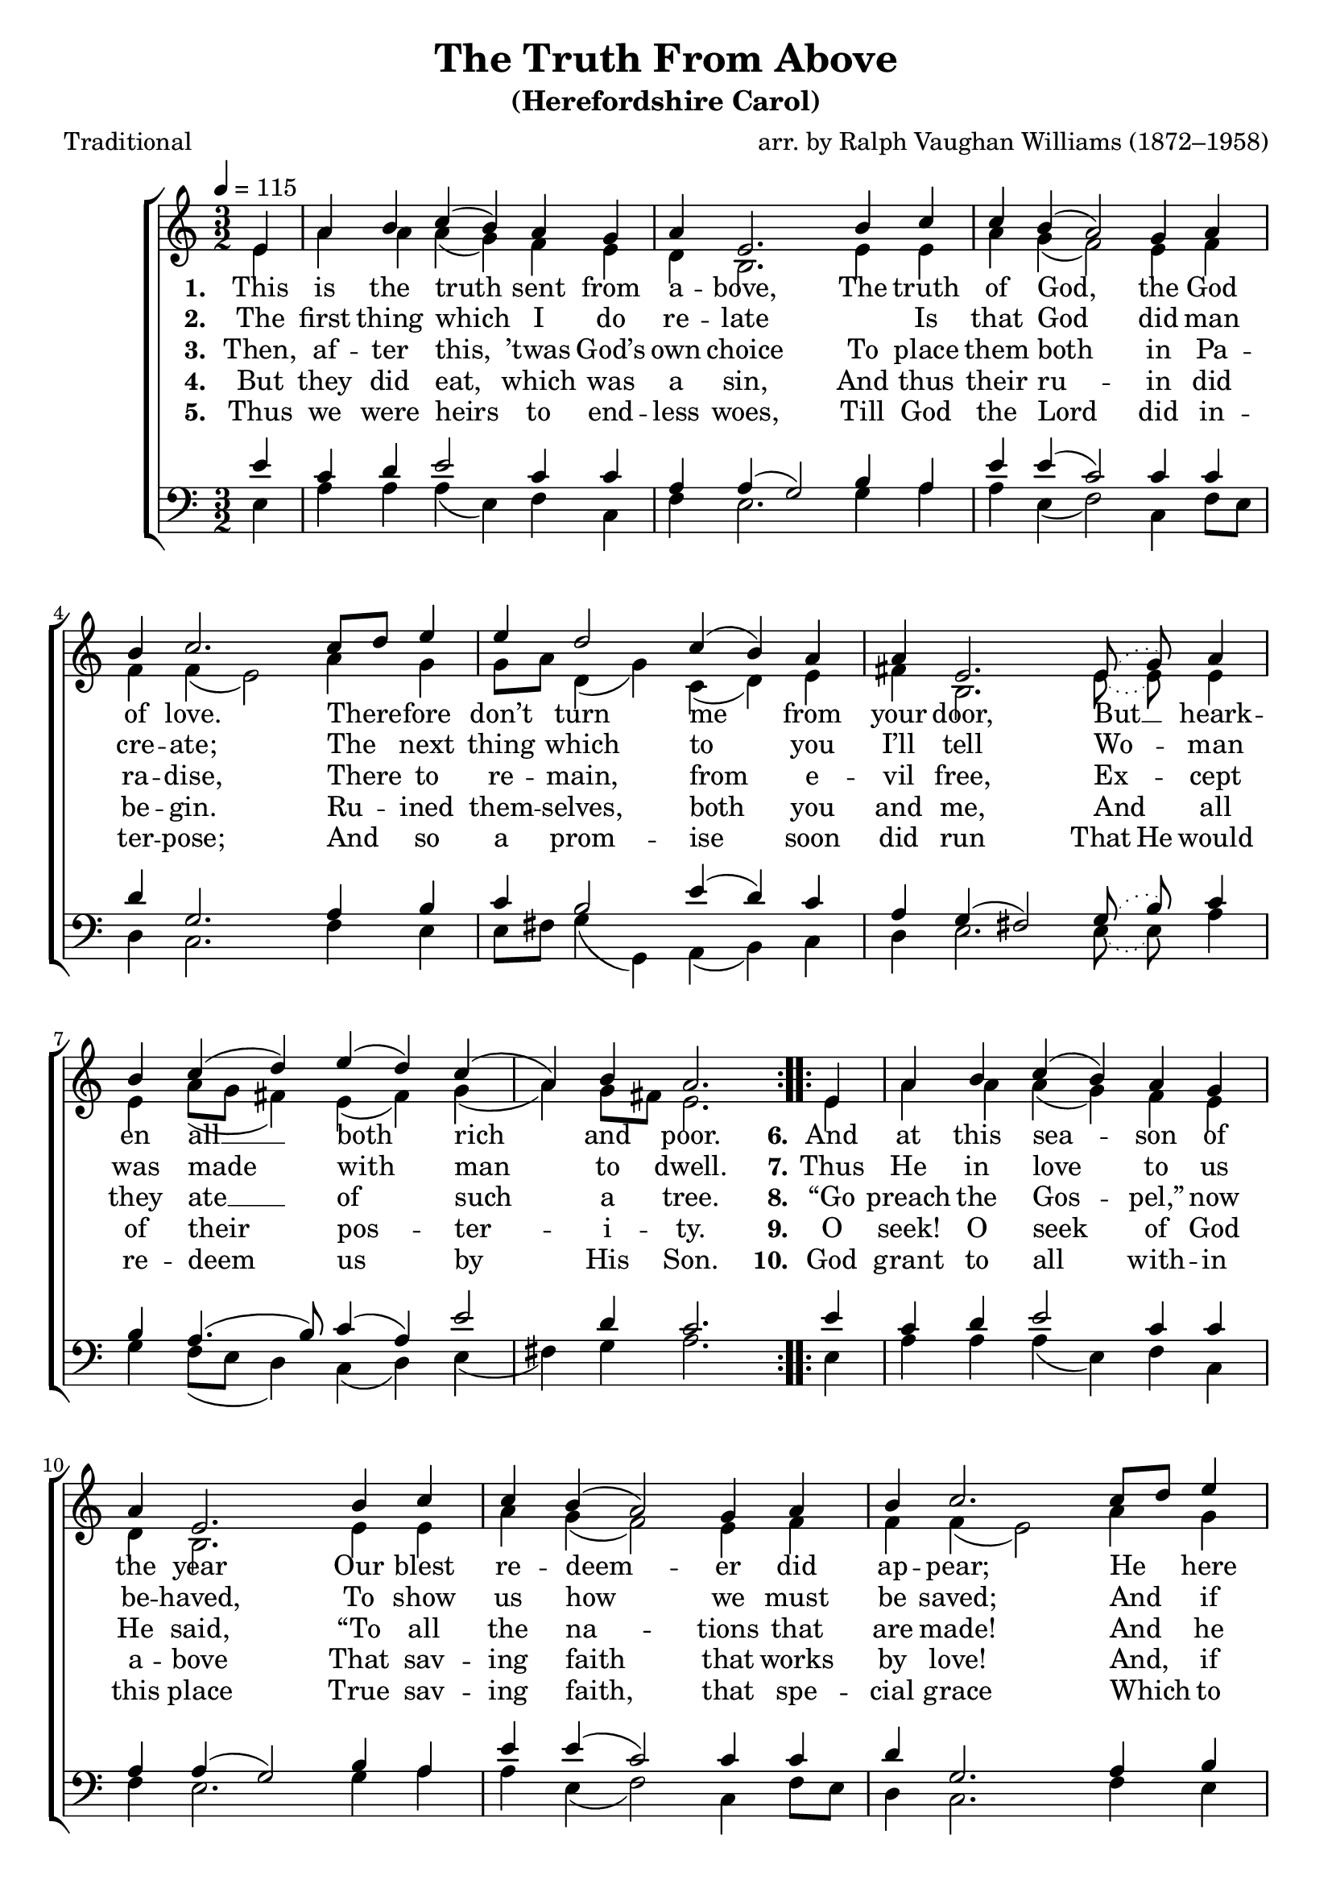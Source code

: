 ﻿\version "2.14.2"

songTitle = "The Truth From Above"
songSubtitle = "(Herefordshire Carol)"
songPoet = "Traditional"
tuneComposer = "arr. by Ralph Vaughan Williams (1872–1958)"
tuneSource = \markup \null

global = {
    \key c \major
    \autoBeamOff
    \time 3/2
    \tempo 4 = 115
}

sopMusic = \relative c' {
    \partial 4
  \repeat volta 3 {
    e4 |
    a4 b c( b) a |
    g a e2. b'4 |
    
    c c b( a2) g4 |
    a b c2.  c8[ d] |
    e4 e d2 c4( b) |
    
    \slurDotted a a e2. e8( g) |
    \slurSolid
    a4 b c( d) e( d) |
    c( a) b4 a2.
  }
  
  \repeat volta 2 {
    e4 |
    a4 b c( b) a |
    g a e2. b'4 |
    
    c c b( a2) g4 |
    a b c2.  c8[ d] |
    e4 e d2 c4( b) |
    
    a a e2. e8[ g] |
    a4 b c( d) e( d) |
    c( a) b a2.
  }
}
sopWords = \lyricmode {
  
}

altoMusic = \relative c' {
  e4 |
  a4 a a( g) f |
  e d b2. e4 |
  
  e a g( f2) e4 |
  f f f( e2) a4 |
  g g8[ a] d,4( g) c,( d) |
  
  \slurDotted e fis b,2. e8( e) |
  \slurSolid e4 e a8([ g] fis4) e( fis) |
  g( a) g8[ fis] e2.
  
  
  
  e4 |
  a4 a a( g) f |
  e d b2. e4 |
  
  e a g( f2) e4 |
  f f f( e2) a4 |
  g g8[ a] d,4( g) c,( d) |
  
  e fis b,2. e4 |
  e4 e a8([ g] fis4) e( fis) |
  g( a) g8[ fis] e2.
}

altoWords = \lyricmode {
  
  \set stanza = #"1. "
  This is the truth sent from a -- bove,
  The truth of God, the God of love.
  There -- fore don’t turn me from your door,
  But __ heark -- en all __ both rich and poor.
  
  \set stanza = #"6."
  And at this sea -- son of the year
  Our blest re -- deem -- er did ap -- pear;
  He here did live, and here did preach,
  and ma -- ny thou -- sands He did teach.
}
altoWordsII = \lyricmode {
  
%\markup\italic
  \set stanza = #"2. "
  The first thing which I do re -- late
  \skip1
  Is that God did man cre -- ate;
  The next thing which to you I’ll tell
  Wo -- man was made with man to dwell.
  
  \set stanza = #"7."
  Thus He in love to us be -- haved,
  To show us how we must be saved;
  And if you want to know the way,
  Be pleased to hear what He did say:
}
altoWordsIII = \lyricmode {
  
  \set stanza = #"3. "
  Then, af -- ter this, ’twas God’s own choice
  To place them both in Pa -- ra -- dise,
  There to re -- main, from e -- vil free,
  Ex -- cept they ate __ of such a tree.

  \set stanza = #"8."
  “Go preach the Gos -- pel,” now He said,
  “To all the na -- tions that are made!
  And he that does be -- lieve in Me,
  From all his sins I’ll set him free.”

}
altoWordsIV = \lyricmode {
  
  \set stanza = #"4. "
  But they did eat, which was a sin,
  And thus their ru -- in did be -- gin.
  Ru -- ined them -- selves, both you and me,
  And all of their pos -- ter -- i -- ty.
  
  \set stanza = #"9."
  O seek! O seek of God a -- bove
  That sav -- ing faith that works by love!
  And, if He’s pleased to grant thee this,
  \set ignoreMelismata = ##t
  Thou -- ’rt
  \unset ignoreMelismata
  sure to have e -- ter -- nal bliss.
}
altoWordsV = \lyricmode {
  
  \set stanza = #"5. "
  Thus we were heirs to end -- less woes,
  Till God the Lord did in -- ter -- pose;
  And so a prom -- ise soon did run
  \set ignoreMelismata = ##t
  That He
  \unset ignoreMelismata
  would re -- deem us by His Son.
  
  \set stanza = #"10."
  God grant to all with -- in this place
  True sav -- ing faith, that spe -- cial grace
  Which to His peo -- ple doth be -- long:
  And thus I close my Christ -- mas song.

}
altoWordsVI = \lyricmode {
  \set stanza = #"6. "
  \set ignoreMelismata = ##t
}
tenorMusic = \relative c' {
  e4 |
  c4 d e2 c4 |
  c a a( g2) b4 |
  
  a e' e( c2) c4 |
  c d g,2. a4 |
  b c b2 e4( d) |
  
  c a g( fis!2) \slurDotted g8( b) |
  \slurSolid c4 b a4.( b8) c4( a) |
  e'2 d4 c2.
  
  
  
  e4 |
  c4 d e2 c4 |
  c a a( g2) b4 |
  
  a e' e( c2) c4 |
  c d g,2. a4 |
  b c b2 e4( d) |
  
  c a g( fis!2) g8[ b] |
  c4 b a4.( b8) c4( a) |
  e'2 d4 cis2.
}
tenorWords = \lyricmode {
  
}

bassMusic = \relative c {
  e4 |
  a4 a a( e) f |
  c f e2. g4 |
  
  a4 a e( f2) c4 |
  f8[ e] d4 c2. f4 |
  e e8[ fis] g4( g,) a( b) |
  
  c4 d e2. \slurDotted e8( e) |
  a4 g \slurSolid f8([ e] d4) c( d) |
  e( fis) g a2.
  
  
  
  
  
  e4 |
  a4 a a( e) f |
  c f e2. g4 |
  
  a4 a e( f2) c4 |
  f8[ e] d4 c2. f4 |
  e e8[ fis] g4( g,) a( b) |
  
  c4 d e2. e4 |
  a4 g f8([ e] d4) c( d) |
  e( fis) g a2.
}
bassWords = \lyricmode {

}


\bookpart { 
\header {
  title = \songTitle 
  subtitle = \songSubtitle
  poet = \songPoet
  composer = \tuneComposer 
  source = \tuneSource
}

\score {
  <<
   \new ChoirStaff <<
    \new Staff = women <<
      \new Voice = "sopranos" { \voiceOne << \global \sopMusic >> }
      \new Voice = "altos" { \voiceTwo << \global \altoMusic >> }
    >>
    \new Lyrics \with { alignAboveContext = #"women" \override VerticalAxisGroup #'nonstaff-relatedstaff-spacing = #'((basic-distance . 1))} \lyricsto "sopranos" \sopWords
    \new Lyrics = "altosVI"  \with { alignBelowContext = #"women" } \lyricsto "sopranos" \altoWordsVI
    \new Lyrics = "altosV"  \with { alignBelowContext = #"women" } \lyricsto "sopranos" \altoWordsV
    \new Lyrics = "altosIV"  \with { alignBelowContext = #"women" } \lyricsto "sopranos" \altoWordsIV
    \new Lyrics = "altosIII"  \with { alignBelowContext = #"women" } \lyricsto "sopranos" \altoWordsIII
    \new Lyrics = "altosII"  \with { alignBelowContext = #"women" } \lyricsto "sopranos" \altoWordsII
    \new Lyrics = "altos"  \with { alignBelowContext = #"women" \override VerticalAxisGroup #'nonstaff-relatedstaff-spacing = #'((padding . -1)) } \lyricsto "sopranos" \altoWords
   \new Staff = men <<
      \clef bass
      \new Voice = "tenors" { \voiceOne << \global \tenorMusic >> }
      \new Voice = "basses" { \voiceTwo << \global \bassMusic >> }
    >>
    \new Lyrics \with { alignAboveContext = #"men" \override VerticalAxisGroup #'nonstaff-relatedstaff-spacing = #'((basic-distance . 1)) } \lyricsto "tenors" \tenorWords
    \new Lyrics \with { alignBelowContext = #"men" \override VerticalAxisGroup #'nonstaff-relatedstaff-spacing = #'((basic-distance . 1)) } \lyricsto "basses" \bassWords
  >>
  >>
  \layout { }
  \midi {
    \set Staff.midiInstrument = "flute" 
    %\context { \Voice \remove "Dynamic_performer" }
  }
}
}

